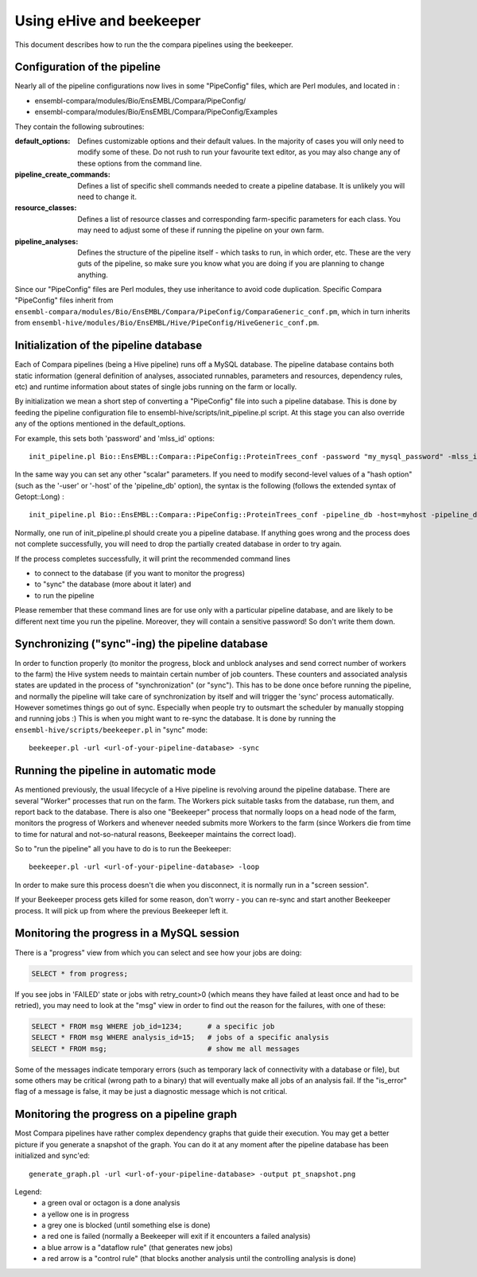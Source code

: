 Using eHive and beekeeper
=========================

This document describes how to run the the compara pipelines using the beekeeper.

Configuration of the pipeline
-----------------------------

Nearly all of the pipeline configurations now lives in some "PipeConfig" files, which are Perl modules, and
located in :

-      ensembl-compara/modules/Bio/EnsEMBL/Compara/PipeConfig/
-      ensembl-compara/modules/Bio/EnsEMBL/Compara/PipeConfig/Examples

They contain the following subroutines:

:default_options:
  Defines customizable options and their default values.
  In the majority of cases you will only need to modify some of these.
  Do not rush to run your favourite text editor, as you may also change
  any of these options from the command line.

:pipeline_create_commands:
  Defines a list of specific shell commands needed to create a pipeline database.
  It is unlikely you will need to change it.

:resource_classes:
  Defines a list of resource classes and corresponding farm-specific parameters for each class.
  You may need to adjust some of these if running the pipeline on your own farm.

:pipeline_analyses:
  Defines the structure of the pipeline itself - which tasks to run, in which order, etc.
  These are the very guts of the pipeline, so make sure you know what you are doing
  if you are planning to change anything.

Since our "PipeConfig" files are Perl modules, they use inheritance to avoid code duplication.
Specific Compara "PipeConfig" files inherit from ``ensembl-compara/modules/Bio/EnsEMBL/Compara/PipeConfig/ComparaGeneric_conf.pm``,
which in turn inherits from ``ensembl-hive/modules/Bio/EnsEMBL/Hive/PipeConfig/HiveGeneric_conf.pm``.


Initialization of the pipeline database
---------------------------------------

Each of Compara pipelines (being a Hive pipeline) runs off a MySQL database.
The pipeline database contains both static information
(general definition of analyses, associated runnables, parameters and resources, dependency rules, etc)
and runtime information about states of single jobs running on the farm or locally.

By initialization we mean a short step of converting a "PipeConfig" file into such a pipeline database.
This is done by feeding the pipeline configuration file to ensembl-hive/scripts/init_pipeline.pl script.
At this stage you can also override any of the options mentioned in the default_options.

For example, this sets both 'password' and 'mlss_id' options:

::

      init_pipeline.pl Bio::EnsEMBL::Compara::PipeConfig::ProteinTrees_conf -password "my_mysql_password" -mlss_id 12345


In the same way you can set any other "scalar" parameters. 
If you need to modify second-level values of a "hash option" (such as the '-user' or '-host' of the 'pipeline_db' option),
the syntax is the following (follows the extended syntax of Getopt::Long) :

::

      init_pipeline.pl Bio::EnsEMBL::Compara::PipeConfig::ProteinTrees_conf -pipeline_db -host=myhost -pipeline_db -user=readonly

Normally, one run of init_pipeline.pl should create you a pipeline database.
If anything goes wrong and the process does not complete successfully,
you will need to drop the partially created database in order to try again.

If the process completes successfully, it will print the recommended command lines

* to connect to the database (if you want to monitor the progress)
* to "sync" the database (more about it later) and
* to run the pipeline

Please remember that these command lines are for use only with a particular pipeline database,
and are likely to be different next time you run the pipeline. Moreover, they will contain a sensitive password!
So don't write them down.

Synchronizing ("sync"-ing) the pipeline database
------------------------------------------------

In order to function properly (to monitor the progress, block and unblock analyses and send correct number of workers to the farm)
the Hive system needs to maintain certain number of job counters. These counters and associated analysis states are updated
in the process of "synchronization" (or "sync"). This has to be done once before running the pipeline, and normally the pipeline
will take care of synchronization by itself and will trigger the 'sync' process automatically.
However sometimes things go out of sync. Especially when people try to outsmart the scheduler by manually stopping and running jobs :)
This is when you might want to re-sync the database. It is done by running the ``ensembl-hive/scripts/beekeeper.pl`` in "sync" mode:

::

      beekeeper.pl -url <url-of-your-pipeline-database> -sync


Running the pipeline in automatic mode
--------------------------------------

As mentioned previously, the usual lifecycle of a Hive pipeline is revolving around the pipeline database.
There are several "Worker" processes that run on the farm.
The Workers pick suitable tasks from the database, run them, and report back to the database.
There is also one "Beekeeper" process that normally loops on a head node of the farm,
monitors the progress of Workers and whenever needed submits more Workers to the farm
(since Workers die from time to time for natural and not-so-natural reasons, Beekeeper maintains the correct load).

So to "run the pipeline" all you have to do is to run the Beekeeper:

::

      beekeeper.pl -url <url-of-your-pipeline-database> -loop

In order to make sure this process doesn't die when you disconnect, it is normally run in a "screen session".

If your Beekeeper process gets killed for some reason, don't worry - you can re-sync and start another Beekeeper process.
It will pick up from where the previous Beekeeper left it.


Monitoring the progress in a MySQL session
------------------------------------------

There is a "progress" view from which you can select and see how your jobs are doing:

.. code-block:: sql

      SELECT * from progress;

If you see jobs in 'FAILED' state or jobs with retry_count>0 (which means they have failed at least once and had to be retried),
you may need to look at the "msg" view in order to find out the reason for the failures, with one of these:

.. code-block:: sql

      SELECT * FROM msg WHERE job_id=1234;      # a specific job
      SELECT * FROM msg WHERE analysis_id=15;   # jobs of a specific analysis
      SELECT * FROM msg;                        # show me all messages

Some of the messages indicate temporary errors (such as temporary lack of connectivity with a database or file),
but some others may be critical (wrong path to a binary) that will eventually make all jobs of an analysis fail.
If the "is_error" flag of a message is false, it may be just a diagnostic message which is not critical.


Monitoring the progress on a pipeline graph
-------------------------------------------

Most Compara pipelines have rather complex dependency graphs that guide their execution.
You may get a better picture if you generate a snapshot of the graph.
You can do it at any moment after the pipeline database has been initialized and sync'ed:

::

      generate_graph.pl -url <url-of-your-pipeline-database> -output pt_snapshot.png

Legend:
    - a green oval or octagon is a done analysis
    - a yellow one is in progress
    - a grey one is blocked (until something else is done)
    - a red one is failed (normally a Beekeeper will exit if it encounters a failed analysis)
    - a blue arrow is a "dataflow rule" (that generates new jobs)
    - a red arrow is a "control rule" (that blocks another analysis until the controlling analysis is done)

